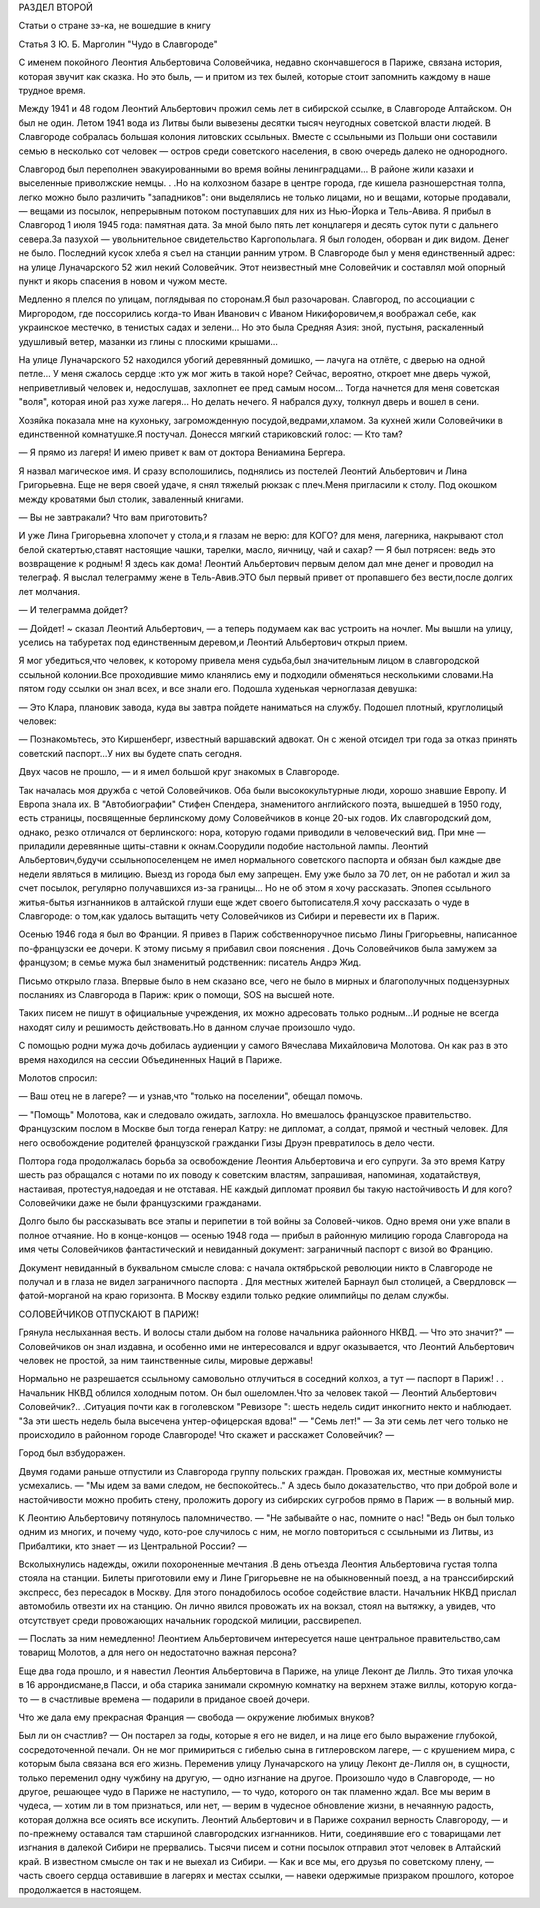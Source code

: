 РАЗДЕЛ ВТОРОЙ

Статьи о стране зэ-ка,
не вошедшие в книгу

Статья 3 Ю. Б. Марголин  "Чудо в Славгороде"


С именем покойного Леонтия Альбертовича Соловейчика, недавно
скончавшегося в Париже, связана история, которая звучит как сказка.
Но это быль, — и притом из тех былей, которые стоит запомнить каждому
в наше трудное время.

Между 1941 и 48 годом Леонтий Альбертович прожил семь лет в сибирской
ссылке, в Славгороде Алтайском. Он был не один. Летом 1941 вода из Литвы
были вывезены десятки тысяч неугодных советской власти людей. В
Славгороде собралась большая колония литовских ссыльных. Вместе с
ссыльными из Польши они составили семью в несколько сот человек —
остров среди советского населения, в свою очередь далеко не
однородного.

Славгород был переполнен эвакуированными во время войны
ленинградцами... В районе жили казахи и выселенные приволжские немцы.
. .Но на колхозном базаре в центре города, где кишела разношерстная
толпа, легко можно было различить "западников": они выделялись не
только лицами, но и вещами, которые продавали, — вещами из посылок,
непрерывным потоком поступавших для них из Нью-Йорка и Тель-Авива. Я
прибыл в Славгород 1 июля 1945 года: памятная дата. За мной было пять лет
концлагеря и десять суток пути с дальнего севера.За пазухой —
увольнительное свидетельство Каргопольлага. Я был голоден, оборван и
дик видом. Денег не было. Последний кусок хлеба я съел на станции
ранним утром. В Славгороде был у меня единственный адрес: на улице
Луначарского 52 жил некий Соловейчик. Этот неизвестный мне Соловейчик
и составлял мой опорный пункт и якорь спасения в новом и чужом месте.

Медленно я плелся по улицам, поглядывая по сторонам.Я был
разочарован. Славгород, по ассоциации с Миргородом, где поссорились
когда-то Иван Иванович с Иваном Никифоровичем,я воображал себе, как
украинское местечко, в тенистых садах и зелени... Но это была Средняя
Азия: зной, пустыня, раскаленный удушливый ветер, мазанки из глины с
плоскими крышами...

На улице Луначарского 52 находился убогий деревянный домишко, —
лачуга на отлёте, с дверью на одной петле... У меня сжалось сердце :кто
уж мог жить в такой норе? Сейчас, вероятно, откроет мне дверь чужой,
неприветливый человек и, недослушав, захлопнет ее пред самым носом...
Тогда начнется для меня советская "воля", которая иной раз хуже
лагеря... Но делать нечего. Я набрался духу, толкнул дверь и вошел в
сени.

Хозяйка показала мне на кухоньку, загроможденную
посудой,ведрами,хламом. 3а кухней жили Соловейчики в единственной
комнатушке.Я постучал. Донесся мягкий стариковский голос: — Кто там?

— Я прямо из лагеря! И имею привет к вам от доктора Вениамина Бергера.

Я назвал магическое имя. И сразу всполошились, поднялись из постелей
Леонтий Альбертович и Лина Григорьевна. Еще не веря своей удаче, я
снял тяжелый рюкзак с плеч.Меня пригласили к столу. Под окошком между
кроватями был столик, заваленный книгами.

— Вы не завтракали? Что вам приготовить?

И уже Лина Григорьевна хлопочет у стола,и я глазам не верю: для KOГО?
для меня, лагерника, накрывают стол белой скатертью,ставят настоящие
чашки, тарелки, масло, яичницу, чай и сахар? — Я был потрясен: ведь это
возвращение к родным! Я здесь как дома! Леонтий Альбертович первым
делом дал мне денег и проводил на телеграф. Я выслал телеграмму жене в
Тель-Авив.ЭТО был первый привет от пропавшего без вести,после долгих
лет молчания.

— И телеграмма дойдет?

— Дойдет! ~ сказал Леонтий Альбертович, — а теперь подумаем как вас
устроить на ночлег. Мы вышли на улицу, уселись на табуретах под
единственным деревом,и Леонтий Альбертович открыл прием.

Я мог убедиться,что человек, к которому привела меня судьба,был
значительным лицом в славгородской ссыльной колонии.Все проходившие
мимо кланялись ему и подходили обменяться несколькими словами.На
пятом году ссылки он знал всех, и все знали его. Подошла худенькая
черноглазая девушка:

— Это Клара, плановик завода, куда вы завтра пойдете наниматься на
службу. Подошел плотный, круглолицый человек:

— Познакомьтесь, это Киршенберг, известный варшавский адвокат. Он с
женой отсидел три года за отказ принять советский паспорт...У них вы
будете спать сегодня.

Двух часов не прошло, — и я имел большой круг знакомых в Славгороде.

Так началась моя дружба с четой Соловейчиков. Оба были
высококультурные люди, хорошо знавшие Европу. И Европа знала их. В
"Автобиографии" Стифен Спендера, знаменитого английского поэта,
вышедшей в 1950 году, есть страницы, посвященные берлинскому дому
Соловейчиков в конце 20-ых годов. Их славгородский дом, однако, резко
отличался от берлинского: нора, которую годами приводили в
человеческий вид. При мне — приладили деревянные щиты-ставни к
окнам.Соорудили подобие настольной лампы. Леонтий
Альбертович,будучи ссыльнопоселенцем не имел нормального
советского паспорта и обязан был каждые две недели являться в
милицию. Выезд из города был ему запрещен. Ему уже было за 70 лет, он не
работал и жил за счет посылок, регулярно получавшихся из-за границы...
Но не об этом я хочу рассказать. Эпопея ссыльного житья-бытья
изгнанников в алтайской глуши еще ждет своего бытописателя.Я хочу
рассказать о чуде в Славгороде: о том,как удалось вытащить чету
Соловейчиков из Сибири и перевести их в Париж.

Осенью 1946 года я был во Франции. Я привез в Париж собственноручное
письмо Лины Григорьевны, написанное по-французски ее дочери. К этому
письму я прибавил свои пояснения . Дочь Соловейчиков была замужем за
французом; в семье мужа был знаменитый родственник: писатель Андрэ
Жид.

Письмо открыло глаза. Впервые было в нем сказано все, чего не было в
мирных и благополучных подцензурных посланиях из Славгорода в Париж:
крик о помощи, SOS на высшей ноте.

Таких писем не пишут в официальные учреждения, их можно адресовать
только родным...И родные не всегда находят силу и решимость
действовать.Но в данном случае произошло чудо.

С помощью родни мужа дочь добилась аудиенции у самого Вячеслава
Михайловича Молотова. Он как раз в это время находился на сессии
Объединенных Наций в Париже.

Молотов спросил:

— Ваш отец не в лагере? — и узнав,что "только на поселении", обещал
помочь.

— "Помощь" Молотова, как и следовало ожидать, заглохла. Но вмешалось
французское правительство. Французским послом в Москве был тогда
генерал Катру: не дипломат, а солдат, прямой и честный человек. Для
него освобождение родителей французской гражданки Гизы Друэн
превратилось в дело чести.

Полтора года продолжалась борьба за освобождение Леонтия
Альбертовича и его супруги. За это время Катру шесть раз обращался с
нотами по их поводу к советским властям, запрашивая, напоминая,
ходатайствуя, настаивая, протестуя,надоедая и не отставая. НЕ каждый
дипломат проявил бы такую настойчивость И для кого? Соловейчики даже
не были французскими гражданами.

Долго было бы рассказывать все этапы и перипетии в той войны за
Соловей-чиков. Одно время они уже впали в полное отчаяние. Но в
конце-концов — осенью 1948 года — прибыл в районную милицию города
Славгорода на имя четы Соловейчиков фантастический и невиданный
документ: заграничный паспорт с визой во Францию.

Документ невиданный в буквальном смысле слова: с начала октябрьской
peволюции никто в Славгороде не получал и в глаза не видел
заграничного паспорта . Для местных жителей Барнаул был столицей, а
Свердловск — фатой-морганой на краю горизонта. В Москву ездили
только редкие олимпийцы по делам службы.

СОЛОВЕЙЧИКОВ ОТПУСКАЮТ В ПАРИЖ!


Грянула неслыханная весть. И волосы стали дыбом на голове начальника
районного НКВД. — Что это значит?" — Соловейчиков он знал издавна, и
особенно ими не интересовался и вдруг оказывается, что Леонтий
Альбертович человек не простой, за ним таинственные силы, мировые
державы!

Нормально не разрешается ссыльному самовольно отлучиться в соседний
колхоз, а тут — паспорт в Париж! . . Начальник НКВД облился холодным
потом. Он был ошеломлен.Что за человек такой — Леонтий Альбертович
Соловейчик?.. .Ситуация почти как в гоголевском "Ревизоре ": шесть
недель сидит инкогнито некто и наблюдает. "За эти шесть недель была
высечена унтер-офицерская вдова!" — "Семь лет!" — За эти семь лет чего
только не происходило в районном городе Славгороде! Что скажет и
расскажет Соловейчик? —

Город был взбудоражен.

Двумя годами раньше отпустили из Славгорода группу польских граждан.
Провожая их, местные коммунисты усмехались. — "Мы идем за вами следом,
не беспокойтесь.." А здесь было доказательство, что при доброй воле и
настойчивости можно пробить стену, проложить дорогу из сибирских
сугробов прямо в Париж — в вольный мир.

К Леонтию Альбертовичу потянулось паломничество. — "Не забывайте о
нас, помните о нас! "Ведь он был только одним из многих, и почему чудо,
кото-рое случилось с ним, не могло повториться с ссыльными из Литвы,
из Прибалтики, кто знает — из Центральной России? —

Всколыхнулись надежды, ожили похороненные мечтания .В день отъезда
Леонтия Альбертовича густая толпа стояла на станции. Билеты
приготовили ему и Лине Григорьевне не на обыкновенный поезд, а на
транссибирский экспресс, без пересадок в Москву. Для этого
понадобилось особое содействие власти. Началъник НКВД прислал
автомобиль отвезти их на станцию. Он лично явился провожать их на
вокзал, стоял на вытяжку, а увидев, что отсутствует среди провожающих
начальник городской милиции, рассвирепел.

— Послать за ним немедленно! Леонтием Альбертовичем интересуется
наше центральное правительство,сам товарищ Молотов, а для него он
недостаточно важная персона?

Еще два года прошло, и я навестил Леонтия Альбертовича в Париже, на
улице Леконт де Лилль. Это тихая улочка в 16 аррондисмане,в Пасси, и оба
старика занимали скромную комнатку на верхнем этаже виллы, которую
когда-то — в счастливые времена — подарили в приданое своей дочери.

Что же дала ему прекрасная Франция — свобода — окружение любимых
внуков?

Был ли он счастлив? — Он постарел за годы, которые я его не видел, и на
лице его было выражение глубокой, сосредоточенной печали. Он не мог
примириться с гибелью сына в гитлеровском лагере, — с крушением мира,
с которым была связана вся его жизнь. Переменив улицу Луначарского на
улицу Леконт де-Лилля он, в сущности, только переменил одну чужбину на
другую, — одно изгнание на другое. Произошло чудо в Славгороде, — но
другое, решающее чудо в Париже не наступило, — то чудо, которого он
так пламенно ждал. Все мы верим в чудеса, — хотим ли в том признаться,
или нет, — верим в чудесное обновление жизни, в нечаянную радость,
которая должна все осиять все искупить. Леонтий Альбертович и в
Париже сохранил верность Славгороду, — и по-прежнему оставался там
старшиной славгородских изгнанников. Нити, соединявшие его с
товарищами лет изгнания в далекой Сибири не прервались. Тысячи писем
и сотни посылок отправил этот человек в Алтайский край. В известном
смысле он так и не выехал из Сибири. — Как и все мы, его друзья по
советскому плену, — часть своего сердца оставившие в лагерях и
местах ссылки, — навеки одержимые призраком прошлого, которое
продолжается в настоящем.
